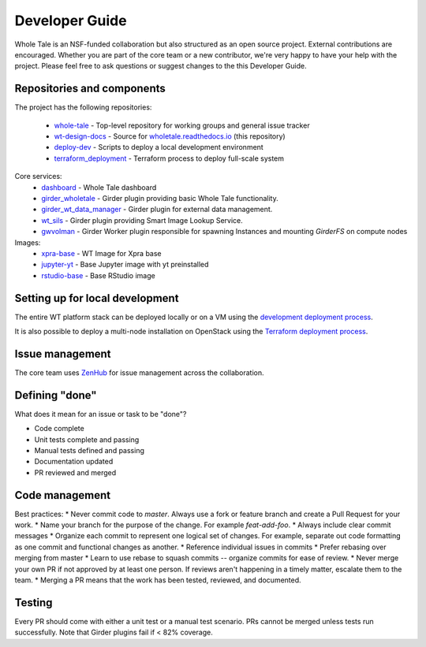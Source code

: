 
.. _developer-guide:

Developer Guide
===============

Whole Tale is an NSF-funded collaboration but also structured as an open source project.
External contributions are encouraged.  Whether you are part of the core team 
or a new contributor, we're very happy to have your help with the project. 
Please feel free to ask questions or suggest changes to the this Developer Guide.

Repositories and components
---------------------------

The project has the following repositories:

  - `whole-tale <https://github.com/whole-tale/whole-tale>`_ - Top-level repository for working groups and general issue tracker
  - `wt-design-docs <https://github.com/whole-tale/wt-design-docs>`_ - Source for `wholetale.readthedocs.io <http://wholetale.readthedocs.io>`_ (this repository)
  - `deploy-dev <https://github.com/whole-tale/deploy-dev>`_ - Scripts to deploy a local development environment
  - `terraform_deployment <https://github.com/whole-tale/terraform_deployment>`_ - Terraform process to deploy full-scale system

Core services:
  - `dashboard <https://github.com/whole-tale/dashboard>`_ - Whole Tale dashboard
  - `girder_wholetale <https://github.com/whole-tale/girder_wholetale>`_ - Girder plugin providing basic Whole Tale functionality.
  - `girder_wt_data_manager <https://github.com/whole-tale/girder_wt_data_manager>`_ - Girder plugin for external data management.
  - `wt_sils <https://github.com/whole-tale/wt_sils>`_ - Girder plugin providing Smart Image Lookup Service.
  - `gwvolman <https://github.com/whole-tale/gwvolman>`_ - Girder Worker plugin responsible for spawning Instances and mounting *GirderFS* on compute nodes

Images:
  - `xpra-base <https://github.com/whole-tale/xpra-base>`_ - WT Image for Xpra base
  - `jupyter-yt <https://github.com/whole-tale/jupyter-yt>`_ - Base Jupyter image with yt preinstalled
  - `rstudio-base <https://github.com/whole-tale/rstudio-base>`_ - Base RStudio image

Setting up for local development
--------------------------------

The entire WT platform stack can be deployed locally or on a VM using 
the `development deployment process <https://github.com/whole-tale/deploy-dev>`_.

It is also possible to deploy a multi-node installation on OpenStack using the
`Terraform deployment process <https://github.com/whole-tale/terraform_deployment>`_.

Issue management
----------------

The core team uses `ZenHub <https://app.zenhub.com/workspace/o/whole-tale/dashboard>`_
for issue management across the collaboration. 


Defining "done"
---------------

What does it mean for an issue or task to be "done"?

* Code complete
* Unit tests complete and passing
* Manual tests defined and passing
* Documentation updated
* PR reviewed and merged

Code management
---------------

Best practices:
* Never commit code to `master`. Always use a fork or feature branch and create a Pull Request for your work.
* Name your branch for the purpose of the change. For example `feat-add-foo`.
* Always include clear commit messages
* Organize each commit to represent one logical set of changes.  For example, separate out code formatting as one commit and functional changes as another.
* Reference individual issues in commits
* Prefer rebasing over merging from master
* Learn to use rebase to squash commits -- organize commits for ease of review.
* Never merge your own PR if not approved by at least one person. If reviews aren't happening in a timely matter, escalate them to the team.
* Merging a PR means that the work has been tested, reviewed, and documented.

Testing
------------
Every PR should come with either a unit test or a manual test scenario.  PRs cannot be merged unless tests run successfully.
Note that Girder plugins fail if < 82% coverage.


